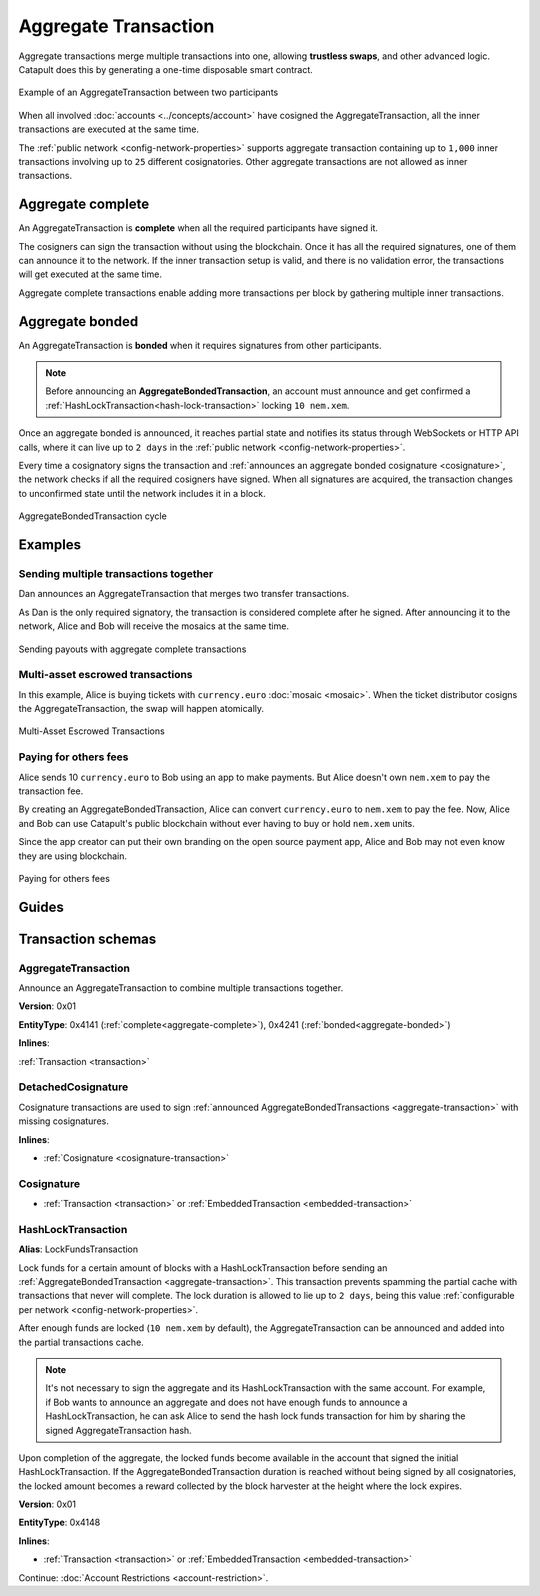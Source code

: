 #####################
Aggregate Transaction
#####################

.. _aggregate-transaction:

Aggregate transactions merge multiple transactions into one, allowing **trustless swaps**, and other advanced logic. Catapult does this by generating a one-time disposable smart contract.

.. figure:: ../resources/images/examples/aggregate-escrow-1.png
    :align: center
    :width: 450px

    Example of an AggregateTransaction between two participants

When all involved :doc:`accounts <../concepts/account>` have cosigned the AggregateTransaction, all the inner transactions are executed at the same time.

The :ref:`public network <config-network-properties>` supports aggregate transaction containing up to ``1,000`` inner transactions involving up to ``25`` different cosignatories. Other aggregate transactions are not allowed as inner transactions.

.. _aggregate-complete:

******************
Aggregate complete
******************

An AggregateTransaction is  **complete** when all the required participants have signed it.

The cosigners can sign the transaction without using the blockchain. Once it has all the required signatures, one of them can announce it to the network. If the inner transaction setup is valid, and there is no validation error, the transactions will get executed at the same time.

Aggregate complete transactions enable adding more transactions per block by gathering multiple inner transactions.

.. _aggregate-bonded:

****************
Aggregate bonded
****************

An AggregateTransaction is **bonded** when it requires signatures from other participants.

.. note:: Before announcing an **AggregateBondedTransaction**, an account must announce and get confirmed a :ref:`HashLockTransaction<hash-lock-transaction>` locking ``10 nem.xem``.

Once an aggregate bonded is announced, it reaches partial state and notifies its status through WebSockets or HTTP API calls, where it can live up to ``2 days`` in the :ref:`public network <config-network-properties>`.

Every time a cosignatory signs the transaction and :ref:`announces an aggregate bonded cosignature <cosignature>`, the network checks if all the required cosigners have signed. When all signatures are acquired, the transaction changes to unconfirmed state until the network includes it in a block.

.. figure:: ../resources/images/diagrams/aggregate-bonded-transaction-cycle.png
    :width: 900px
    :align: center

    AggregateBondedTransaction cycle

********
Examples
********

Sending multiple transactions together
======================================

Dan announces an AggregateTransaction that merges two transfer transactions.

As Dan is the only required signatory, the transaction is considered complete after he signed. After announcing it to the network, Alice and Bob will receive the mosaics at the same time.

.. figure:: ../resources/images/examples/aggregate-sending-payouts.png
    :align: center
    :width: 450px

    Sending payouts with aggregate complete transactions

Multi-asset escrowed transactions
=================================

In this example, Alice is buying tickets with ``currency.euro`` :doc:`mosaic <mosaic>`. When the ticket distributor cosigns the AggregateTransaction, the swap will happen atomically.

.. figure:: ../resources/images/examples/aggregate-escrow-1.png
    :align: center
    :width: 450px

    Multi-Asset Escrowed Transactions

Paying for others fees
======================

Alice sends 10 ``currency.euro`` to Bob using an app to make payments. But Alice doesn't own ``nem.xem`` to pay the transaction fee.

By creating an AggregateBondedTransaction, Alice can convert ``currency.euro`` to ``nem.xem`` to pay the fee. Now, Alice and Bob can use Catapult's public blockchain without ever having to buy or hold ``nem.xem`` units.

Since the app creator can put their own branding on the open source payment app, Alice and Bob may not even know they are using blockchain.

.. figure:: ../resources/images/examples/aggregate-paying-for-others-fees.png
    :align: center
    :width: 450px

    Paying for others fees

******
Guides
******

.. postlist::
    :category: Aggregate Transaction
    :date: %A, %B %d, %Y
    :format: {title}
    :list-style: circle
    :excerpts:
    :sort:

*******************
Transaction schemas
*******************

AggregateTransaction
====================

Announce an AggregateTransaction to combine multiple transactions together.

**Version**: 0x01

**EntityType**: 0x4141 (:ref:`complete<aggregate-complete>`), 0x4241 (:ref:`bonded<aggregate-bonded>`)

**Inlines**:

:ref:`Transaction <transaction>`

.. csv-table::
    :header: "Property", "Type", "Description"
    :delim: ;

    transactionsHash; :schema:`Hash256 <types.cats#L12>`; Aggregate hash of the aggregate transaction.
    payloadSize; uint32; Transaction payload size in bytes. In other words, the total number of bytes occupied by all inner transactions.
    aggregateTransactionHeader_Reserved1; uint32; Reserved padding to align end of AggregateTransactionHeader on 8-byte boundary.
    transactions; array(:ref:`Transaction <transaction>`, size=payloadSize); Array of inner transactions. Other aggregate transactions are not allowed as inner transactions.
    cosignatures; array(:ref:`Cosignature <cosignature>`, __FILL__); Array of transaction :ref:`cosignatures <cosignature>`. Fills the remaining body space after transactions.

.. _cosignature-transaction:

DetachedCosignature
===================

Cosignature transactions are used to sign :ref:`announced AggregateBondedTransactions <aggregate-transaction>` with missing cosignatures.

**Inlines**:

* :ref:`Cosignature <cosignature-transaction>`

.. csv-table::
    :header: "Property", "Type", "Description"
    :delim: ;

    parentHash; :schema:`Hash256 <types.cats#L12>`;  AggregateBondedTransaction hash to cosign.

.. _cosignature:

Cosignature
===========

* :ref:`Transaction <transaction>` or :ref:`EmbeddedTransaction <embedded-transaction>`

.. csv-table::
    :header: "Property", "Type", "Description"
    :delim: ;

    signerPublicKey; :schema:`Key <types.cats#L14>`; Cosigner public key.
    signature; :schema:`Signature <types.cats#L15>`; Transaction signature.


.. _hash-lock-transaction:

HashLockTransaction
===================

**Alias**: LockFundsTransaction

Lock funds for a certain amount of blocks with a HashLockTransaction before sending an :ref:`AggregateBondedTransaction <aggregate-transaction>`.  This transaction prevents spamming the partial cache with transactions that never will complete. The lock duration is allowed to lie up to ``2 days``, being this value :ref:`configurable per network <config-network-properties>`.

After enough funds are locked (``10 nem.xem`` by default), the AggregateTransaction can be announced and added into the partial transactions cache.

.. note:: It's not necessary to sign the aggregate and its HashLockTransaction with the same account. For example, if Bob wants to announce an aggregate and does not have enough funds to announce a HashLockTransaction, he can ask Alice to send the hash lock funds transaction for him by sharing the signed AggregateTransaction hash.

Upon completion of the aggregate, the locked funds become available in the account that signed the initial HashLockTransaction. If the AggregateBondedTransaction duration is reached without being signed by all cosignatories, the locked amount becomes a reward collected by the block harvester at the height where the lock expires.

**Version**: 0x01

**EntityType**: 0x4148

**Inlines**:

* :ref:`Transaction <transaction>` or :ref:`EmbeddedTransaction <embedded-transaction>`

.. csv-table::
    :header: "Property", "Type", "Description"
    :delim: ;

    mosaic; :ref:`UnresolvedMosaic <unresolved-mosaic>`; Locked mosaic.
    duration; :schema:`BlockDuration <types.cats#L2>`; Number of blocks for which a lock should be valid.
    hash; :schema:`Hash256 <types.cats#L12>`; AggregateBondedTransaction hash that has to be confirmed before unlocking the mosaics.

Continue: :doc:`Account Restrictions <account-restriction>`.

